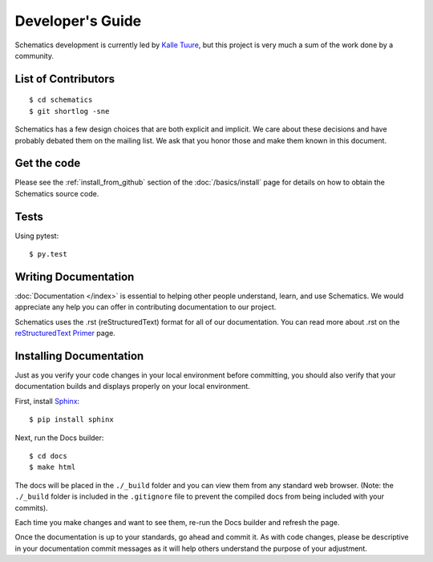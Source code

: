 .. _development:

=================
Developer's Guide
=================

Schematics development is currently led by `Kalle Tuure <kalle@goodtimes.fi>`_,
but this project is very much a sum of the work done by a community.


.. _development_contributors:

List of Contributors
====================

::

  $ cd schematics
  $ git shortlog -sne

Schematics has a few design choices that are both explicit and implicit. We
care about these decisions and have probably debated them on the mailing list.
We ask that you honor those and make them known in this document.


.. _development_get_the_code:

Get the code
============

Please see the :ref:`install_from_github` section of the :doc:`/basics/install`
page for details on how to obtain the Schematics source code.


.. _development_tests:

Tests
=====

Using pytest::

  $ py.test


.. _writing_documentation:

Writing Documentation
=====================

:doc:`Documentation </index>` is essential to helping other people understand,
learn, and use Schematics. We would appreciate any help you can offer in
contributing documentation to our project.

Schematics uses the .rst (reStructuredText) format for all of our
documentation. You can read more about .rst on the `reStructuredText Primer <http://sphinx-doc.org/rest.html>`_
page.


.. _installing_documentation:

Installing Documentation
========================

Just as you verify your code changes in your local environment before
committing, you should also verify that your documentation builds and displays
properly on your local environment.

First, install `Sphinx <http://sphinx-doc.org/latest/install.html>`_:

::

  $ pip install sphinx

Next, run the Docs builder:

::

  $ cd docs
  $ make html

The docs will be placed in the ``./_build`` folder and you can view them from
any standard web browser. (Note: the ``./_build`` folder is included in the
``.gitignore`` file to prevent the compiled docs from being included with your
commits).

Each time you make changes and want to see them, re-run the Docs builder and
refresh the page.

Once the documentation is up to your standards, go ahead and commit it. As with
code changes, please be descriptive in your documentation commit messages as it
will help others understand the purpose of your adjustment.

